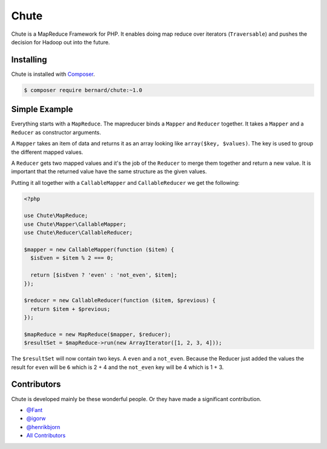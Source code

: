 Chute
=====

Chute is a MapReduce Framework for PHP. It enables doing map reduce over iterators (``Traversable``) and pushes
the decision for Hadoop out into the future.

Installing
----------

Chute is installed with `Composer <http://getcomposer.org>`_.

.. code-block:: bash

    $ composer require bernard/chute:~1.0

Simple Example
--------------

Everything starts with a ``MapReduce``. The mapreducer binds a ``Mapper`` and ``Reducer`` together. It takes a ``Mapper``
and a ``Reducer`` as constructor arguments.

A ``Mapper`` takes an item of data and returns it as an array looking like ``array($key, $values)``.
The key is used to group the different mapped values.

A ``Reducer`` gets two mapped values and it's the job of the ``Reducer`` to merge them  together and return a new value.
It is important that the returned value have the same structure as the given values.

Putting it all together with a ``CallableMapper`` and ``CallableReducer`` we get the following:

.. code-block:: php

    <?php

    use Chute\MapReduce;
    use Chute\Mapper\CallableMapper;
    use Chute\Reducer\CallableReducer;

    $mapper = new CallableMapper(function ($item) {
      $isEven = $item % 2 === 0;

      return [$isEven ? 'even' : 'not_even', $item];
    });

    $reducer = new CallableReducer(function ($item, $previous) {
      return $item + $previous;
    });

    $mapReduce = new MapReduce($mapper, $reducer);
    $resultSet = $mapReduce->run(new ArrayIterator([1, 2, 3, 4]));

The ``$resultSet`` will now contain two keys. A ``even`` and a ``not_even``. Because the Reducer just added the values
the result for ``even`` will be ``6`` which is 2 + 4 and the ``not_even`` key will be 4 which is 1 + 3.

Contributors
------------

Chute is developed mainly be these wonderful people. Or they have made
a significant contribution.

* `@Fant <https://github.com/Fant>`__
* `@igorw <https://github.com/igorw>`__
* `@henrikbjorn <https://github.com/henrikbjorn>`__
* `All Contributors <https://github.com/bernardphp/juno/contributors>`_
